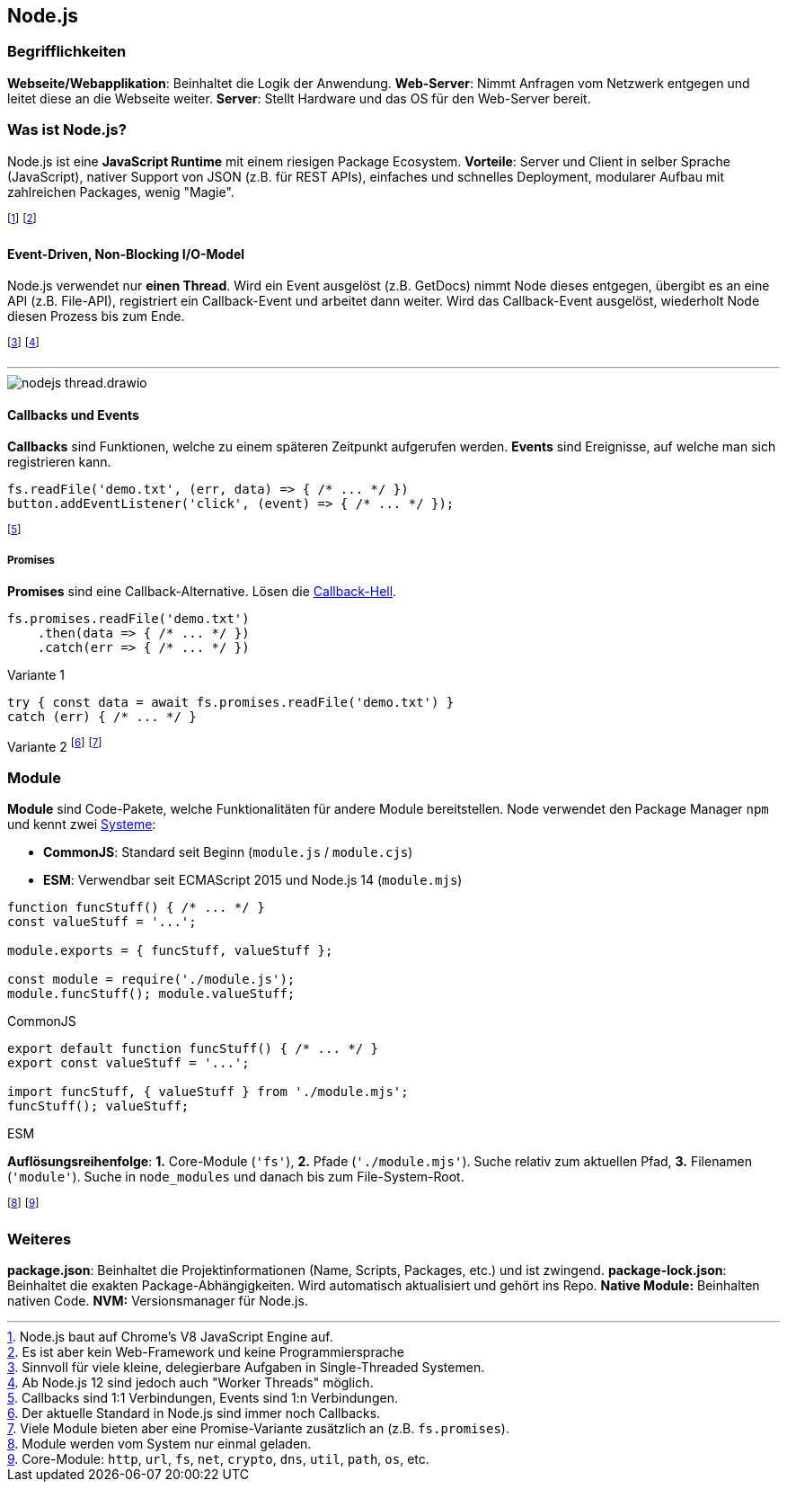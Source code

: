 == Node.js
=== Begrifflichkeiten
*Webseite/Webapplikation*: Beinhaltet die Logik der Anwendung.
*Web-Server*: Nimmt Anfragen vom Netzwerk entgegen und leitet diese an die Webseite weiter.
*Server*: Stellt Hardware und das OS für den Web-Server bereit.

=== Was ist Node.js?
Node.js ist eine *JavaScript Runtime* mit einem riesigen Package Ecosystem.
*Vorteile*:
Server und Client in selber Sprache (JavaScript),
nativer Support von JSON (z.B. für REST APIs),
einfaches und schnelles Deployment,
modularer Aufbau mit zahlreichen Packages,
wenig "Magie".

footnote:[Node.js baut auf Chrome's V8 JavaScript Engine auf.]
footnote:[Es ist aber kein Web-Framework und keine Programmiersprache]

==== Event-Driven, Non-Blocking I/O-Model
Node.js verwendet nur *einen Thread*. Wird ein Event ausgelöst [.smaller]#(z.B. GetDocs)# nimmt Node dieses entgegen, übergibt es an eine API [.smaller]#(z.B. File-API)#, registriert ein Callback-Event und arbeitet dann weiter. Wird das Callback-Event ausgelöst, wiederholt Node diesen Prozess bis zum Ende.

footnote:[Sinnvoll für viele kleine, delegierbare Aufgaben in Single-Threaded Systemen.]
footnote:[Ab Node.js 12 sind jedoch auch "Worker Threads" möglich.]

'''

image::nodejs-thread.drawio.png[]

==== Callbacks und Events
*Callbacks* sind Funktionen, welche zu einem späteren Zeitpunkt aufgerufen werden.
*Events* sind Ereignisse, auf welche man sich registrieren kann.

[source, javascript]
----
fs.readFile('demo.txt', (err, data) => { /* ... */ })
button.addEventListener('click', (event) => { /* ... */ });
----

footnote:[Callbacks sind 1:1 Verbindungen, Events sind 1:n Verbindungen.]

===== Promises
*Promises* sind eine Callback-Alternative. Lösen die http://callbackhell.com/[Callback-Hell].

[source, javascript]
----
fs.promises.readFile('demo.txt')
    .then(data => { /* ... */ })
    .catch(err => { /* ... */ })
----
[.code-annotation]#Variante 1#
[source, javascript]
----
try { const data = await fs.promises.readFile('demo.txt') }
catch (err) { /* ... */ }
----
[.code-annotation]#Variante 2#
footnote:[Der aktuelle Standard in Node.js sind immer noch Callbacks.]
footnote:[Viele Module bieten aber eine Promise-Variante zusätzlich an (z.B. `+fs.promises+`).]

=== Module
*Module* sind Code-Pakete, welche Funktionalitäten für andere Module bereitstellen.
Node verwendet den Package Manager `+npm+` und kennt zwei https://dev.to/lico/how-to-import-and-export-in-commonjs-and-es-modules-43m1[Systeme]:

* *CommonJS*: Standard seit Beginn (`+module.js+` / `+module.cjs+`)
* *ESM*: Verwendbar seit ECMAScript 2015 und Node.js 14 (`+module.mjs+`)

[source, javascript]
----
function funcStuff() { /* ... */ }
const valueStuff = '...';

module.exports = { funcStuff, valueStuff };

const module = require('./module.js');
module.funcStuff(); module.valueStuff;
----
[.code-annotation]#CommonJS#
[source, javascript]
----
export default function funcStuff() { /* ... */ }
export const valueStuff = '...';

import funcStuff, { valueStuff } from './module.mjs';
funcStuff(); valueStuff;
----
[.code-annotation]#ESM#

*Auflösungsreihenfolge*:
*1.* Core-Module (`+'fs'+`),
*2.* Pfade (`+'./module.mjs'+`). Suche relativ zum aktuellen Pfad,
*3.* Filenamen (`+'module'+`). Suche in `+node_modules+` und danach bis zum File-System-Root.

footnote:[Module werden vom System nur einmal geladen.]
footnote:[Core-Module: `+http+`, `+url+`, `+fs+`, `+net+`, `+crypto+`, `+dns+`, `+util+`, `+path+`, `+os+`, etc.]

=== Weiteres
*package.json*: Beinhaltet die Projektinformationen (Name, Scripts, Packages, etc.) und ist zwingend.
*package-lock.json*: Beinhaltet die exakten Package-Abhängigkeiten. Wird automatisch aktualisiert und gehört ins Repo.
*Native Module:* Beinhalten nativen Code.
*NVM:* Versionsmanager für Node.js.